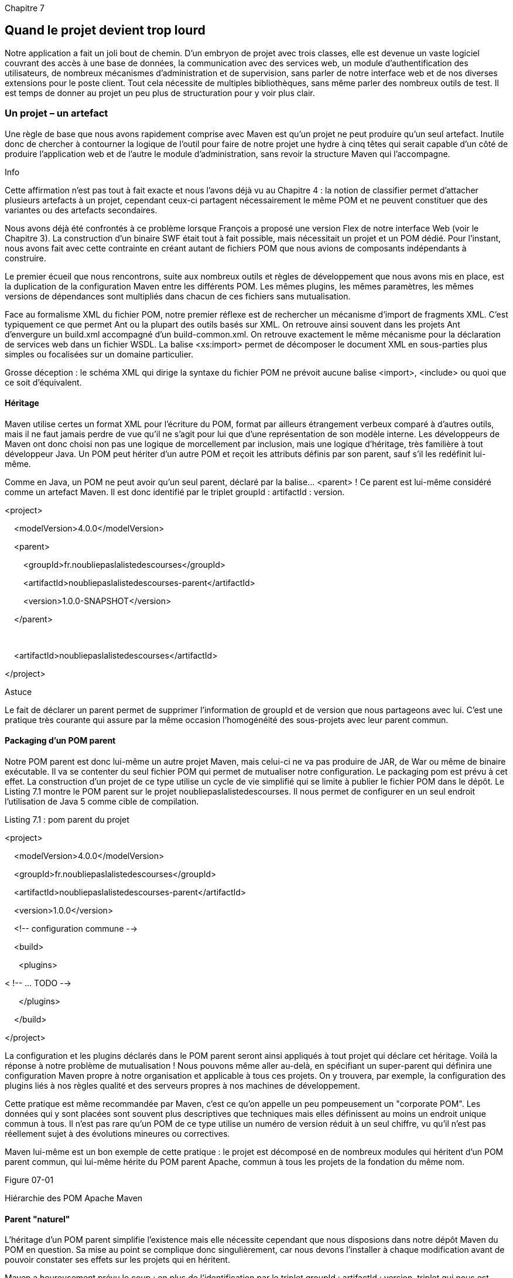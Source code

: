 

Chapitre 7

Quand le projet devient trop lourd
----------------------------------

Notre application a fait un joli bout de chemin. D'un embryon de projet
avec trois classes, elle est devenue un vaste logiciel couvrant des
accès à une base de données, la communication avec des services web, un
module d'authentification des utilisateurs, de nombreux mécanismes
d'administration et de supervision, sans parler de notre interface web
et de nos diverses extensions pour le poste client. Tout cela nécessite
de multiples bibliothèques, sans même parler des nombreux outils de
test. Il est temps de donner au projet un peu plus de structuration pour
y voir plus clair.

Un projet – un artefact
~~~~~~~~~~~~~~~~~~~~~~~

Une règle de base que nous avons rapidement comprise avec Maven est
qu'un projet ne peut produire qu'un seul artefact. Inutile donc de
chercher à contourner la logique de l'outil pour faire de notre projet
une hydre à cinq têtes qui serait capable d'un côté de produire
l'application web et de l'autre le module d'administration, sans revoir
la structure Maven qui l'accompagne.

Info

Cette affirmation n'est pas tout à fait exacte et nous l'avons déjà vu
au Chapitre 4 : la notion de classifier permet d'attacher plusieurs
artefacts à un projet, cependant ceux-ci partagent nécessairement le
même POM et ne peuvent constituer que des variantes ou des artefacts
secondaires.

Nous avons déjà été confrontés à ce problème lorsque François a proposé
une version Flex de notre interface Web (voir le Chapitre 3). La
construction d'un binaire SWF était tout à fait possible, mais
nécessitait un projet et un POM dédié. Pour l'instant, nous avons fait
avec cette contrainte en créant autant de fichiers POM que nous avions
de composants indépendants à construire.

Le premier écueil que nous rencontrons, suite aux nombreux outils et
règles de développement que nous avons mis en place, est la duplication
de la configuration Maven entre les différents POM. Les mêmes plugins,
les mêmes paramètres, les mêmes versions de dépendances sont multipliés
dans chacun de ces fichiers sans mutualisation.

Face au formalisme XML du fichier POM, notre premier réflexe est de
rechercher un mécanisme d'import de fragments XML. C'est typiquement ce
que permet Ant ou la plupart des outils basés sur XML. On retrouve ainsi
souvent dans les projets Ant d'envergure un build.xml accompagné d'un
build-common.xml. On retrouve exactement le même mécanisme pour la
déclaration de services web dans un fichier WSDL. La balise <xs:import>
permet de décomposer le document XML en sous-parties plus simples ou
focalisées sur un domaine particulier.

Grosse déception : le schéma XML qui dirige la syntaxe du fichier POM ne
prévoit aucune balise <import>, <include> ou quoi que ce soit
d'équivalent.

Héritage
^^^^^^^^

Maven utilise certes un format XML pour l'écriture du POM, format par
ailleurs étrangement verbeux comparé à d'autres outils, mais il ne faut
jamais perdre de vue qu'il ne s'agit pour lui que d'une représentation
de son modèle interne. Les développeurs de Maven ont donc choisi non pas
une logique de morcellement par inclusion, mais une logique d'héritage,
très familière à tout développeur Java. Un POM peut hériter d'un autre
POM et reçoit les attributs définis par son parent, sauf s'il les
redéfinit lui-même.

Comme en Java, un POM ne peut avoir qu'un seul parent, déclaré par la
balise… <parent> ! Ce parent est lui-même considéré comme un artefact
Maven. Il est donc identifié par le triplet groupId : artifactId :
version.

<project>

    <modelVersion>4.0.0</modelVersion>

    <parent>

        <groupId>fr.noubliepaslalistedescourses</groupId>

        <artifactId>noubliepaslalistedescourses-parent</artifactId>

        <version>1.0.0-SNAPSHOT</version>

    </parent>

 

    <artifactId>noubliepaslalistedescourses</artifactId>

</project>

Astuce

Le fait de déclarer un parent permet de supprimer l'information de
groupId et de version que nous partageons avec lui. C'est une pratique
très courante qui assure par la même occasion l'homogénéité des
sous-projets avec leur parent commun.

Packaging d'un POM parent
^^^^^^^^^^^^^^^^^^^^^^^^^

Notre POM parent est donc lui-même un autre projet Maven, mais celui-ci
ne va pas produire de JAR, de War ou même de binaire exécutable. Il va
se contenter du seul fichier POM qui permet de mutualiser notre
configuration. Le packaging pom est prévu à cet effet. La construction
d'un projet de ce type utilise un cycle de vie simplifié qui se limite à
publier le fichier POM dans le dépôt. Le Listing 7.1 montre le POM
parent sur le projet noubliepaslalistedescourses. Il nous permet de
configurer en un seul endroit l'utilisation de Java 5 comme cible de
compilation.

Listing 7.1 : pom parent du projet

<project>

    <modelVersion>4.0.0</modelVersion>

    <groupId>fr.noubliepaslalistedescourses</groupId>

    <artifactId>noubliepaslalistedescourses-parent</artifactId>

    <version>1.0.0</version>

    <!-- configuration commune -->

    <build>

      <plugins>

< !-- ... TODO -->

      </plugins>

    </build>

</project>

La configuration et les plugins déclarés dans le POM parent seront ainsi
appliqués à tout projet qui déclare cet héritage. Voilà la réponse à
notre problème de mutualisation ! Nous pouvons même aller au-delà, en
spécifiant un super-parent qui définira une configuration Maven propre à
notre organisation et applicable à tous ces projets. On y trouvera, par
exemple, la configuration des plugins liés à nos règles qualité et des
serveurs propres à nos machines de développement.

Cette pratique est même recommandée par Maven, c'est ce qu'on appelle un
peu pompeusement un "corporate POM". Les données qui y sont placées sont
souvent plus descriptives que techniques mais elles définissent au moins
un endroit unique commun à tous. Il n'est pas rare qu'un POM de ce type
utilise un numéro de version réduit à un seul chiffre, vu qu'il n'est
pas réellement sujet à des évolutions mineures ou correctives.

Maven lui-même est un bon exemple de cette pratique : le projet est
décomposé en de nombreux modules qui héritent d'un POM parent commun,
qui lui-même hérite du POM parent Apache, commun à tous les projets de
la fondation du même nom.

Figure 07-01

Hiérarchie des POM Apache Maven

Parent "naturel"
^^^^^^^^^^^^^^^^

L'héritage d'un POM parent simplifie l'existence mais elle nécessite
cependant que nous disposions dans notre dépôt Maven du POM en question.
Sa mise au point se complique donc singulièrement, car nous devons
l'installer à chaque modification avant de pouvoir constater ses effets
sur les projets qui en héritent.

Maven a heureusement prévu le coup : en plus de l'identification par le
triplet groupId : artifactId : version, triplet qui nous est maintenant
familier, la balise <parent> propose un élément inhabituel,
<relativePath>. Comme son nom l'indique, il fournit le chemin physique
d'accès à ce POM parent à partir de la racine du projet courant. Et pour
combler notre désir d'en faire le moins possible, Maven prévoit une
valeur par défaut pour cet élément : "../pom.xml".

Autrement dit, Maven va rechercher avant toute chose le POM parent dans
le répertoire père de notre projet – sous réserve que les indications de
groupe, d’artefact et de version concordent. Cette recherche
hiérarchique est un mécanisme puissant qui va profondément orienter
votre façon de travailler. Chaque projet pourra ainsi se décomposer en
sous-modules sous forme de sous-répertoires. Chaque groupe pourra
organiser facilement son information en rassemblant tous ses projets
sous une arborescence commune, dont la racine hébergera un majestueux
corporate POM.

Astuce

Cela est particulièrement efficace si vous utilisez un gestionnaire de
version du code comme Subversion. Celui-ci permet, en effet, de définir
des alias, permettant de construire une structure virtuelle. Il est
ainsi possible d'avoir depuis Subversion une vision trunk / corporate /
projet / module tout en conservant une gestion locale classique projet /
trunk / module.

Si cette organisation ne vous convient pas, vous pouvez comme toujours
utiliser d'autres conventions et affecter à la balise <relativePath> le
chemin qui vous convient. Vous perdrez cependant les avantages des
conventions : plus de configuration, obligation pour chaque nouvel
arrivant de s'adapter aux habitudes locales.

Mutualiser
~~~~~~~~~~

Nous avons donc un mécanisme de mutualisation en place. Que pouvons-nous
mutualiser ?

D'une part, toutes nos déclarations de plugins et de propriétés peuvent
être remontées dans ce POM commun. Nous ne conserverons dans un module
donné que ce qui lui est totalement spécifique. Cela allège la
configuration mais ne résout pas un problème sur lequel Stéphane a dû
s'acharner pendant de trop longues heures.

image:illustrations/MangaStephane.png[float="left"]

Stéphane a été confronté à une incohérence dans nos dépendances. Notre
module d'administration utilisait en effet une version d'Hibernate
différente de notre application web. Si cela peut ne pas être
fondamentalement gênant, c'est tout de même peu plaisant et source
d’ennuis. Il a donc cherché à s'assurer d'une façon ou d'une autre que
nos différentes bibliothèques étaient utilisées dans des versions
cohérentes sur nos divers sous-projets. Tâche ingrate et pénible, vu le
nombre impressionnant de dépendances.

Gestion des dépendances
^^^^^^^^^^^^^^^^^^^^^^^

Un élément du fichier POM que nous n'avons pas encore utilisé répond à
ce besoin, il s'agit du <dependencyManagement>. Cette balise n'est utile
que dans le cadre d'un POM parent, ce qui explique que nous ne l'ayons
encore jamais rencontrée. Comme la balise <dependencies>, elle se
compose d'une suite de dépendances mais, contrairement à elle, il ne
s'agit ici que de définir les versions par défaut de ces dépendances.
Notre fichier POM parent va ainsi lister quelle version de chaque
bibliothèque fait office de référence sur le projet. Dans chaque
sous-projet, nous pourrons alors déclarer nos dépendances sans
indication de version, auquel cas celle indiquée par le
dependencyManagement sera utilisée.

Autre avantage de cette pratique, si une bibliothèque est introduite par
la gestion transitive des dépendances, et même si nous ne l'utilisons
pas explicitement dans nos projets, nous pouvons tout de même imposer
l’utilisation d’une version précise _via_ le dependencyManagement.

Astuce

La bibliothèque commons-logging est extrêmement répandue et pourtant
décriée par certains. Il est donc difficile de l'exclure d'un projet car
la transitivité des dépendances la fait réapparaître chaque fois qu'on
tente de l'exclure. Il existe cependant une solution qui ressemble à un
hack mais qui est très pratique : utiliser une version inexistante de
cette bibliothèque, déclarée en dependencyManagement.

<dependency>

    <groupId>commons-logging</groupId>

    <artifactId>commons-logging</artifactId>

    <version>99-does-not-exist</version>

    <scope>provided</scope>

</dependency>

Cette version "pirate" de commons-logging est disponible dans le
repository Maven de JBoss. L'utilisation du scope provided nous permet
d'être sûrs qu'elle ne sera pas ajoutée dans nos livrables de type WAR
ou EAR.

La gestion centralisée des versions est une pratique simple qui assure
la cohérence des projets décomposés en modules. Elle n'empêche pas au
besoin un module de déclarer explicitement une version autre que celle
recommandée par le POM parent, pour bénéficier d'une fonction
particulière.

De la même façon, si les règles de l'entreprise l'imposent, un corporate
POM peut définir les versions validées et supportées des bibliothèques,
que chaque projet pourra alors utiliser en toute confiance.

Hériter d'un corporate POM juste pour partager la déclaration d'un
<dependencyManagement> est cependant une contrainte un peu lourde, étant
donné qu'on ne peut hériter que d'un seul POM parent. Maven, depuis sa
version 2.0.9, propose une autre option _via_ import, un scope
particulier. Une dépendance marquée de ce scope ne sera pas ajoutée au
classpath du projet. Par contre, sa déclaration <dependencyManagement>
sera "importée" dans le projet comme si elle y avait été copiée-collée.
Cette option permet ainsi de construire des POM communs définissant des
versions des bibliothèques courantes dont vous avez validé la bonne
intégration. Avec la multiplication des frameworks, un POM indiquant les
versions compatibles entre Spring, Hibernate, Wicket,
Hibernate-validator, AspectJ et EH-Cache ne sera pas un luxe pour lancer
rapidement un projet sans avoir ce problème à gérer !

Gestion des plugins
^^^^^^^^^^^^^^^^^^^

Au même titre que pour nos dépendances, les versions de nos plugins
Maven ne doivent pas être négligées. Même en supposant qu'aucune
régression ne soit constatée entre deux versions d'un même plugin,
l'utilisation de versions incohérentes est source de bizarreries, voire
de bogues très délicats à identifier.

Le POM parent peut, là aussi, nous aider _via_ son élément
<pluginManagement>. Comme pour la gestion des dépendances, il nous
permet de centraliser les versions des plugins utilisés par chaque
module du projet.

Le format du fichier POM n'impose pas de déclarer pour chaque plugin
utilisé un numéro de version. Il est cependant fortement recommandé de
fixer cette version car sans cela, Maven considère que vous désirez
utiliser la dernière version stable du plugin. Si les développeurs font
très attention à la compatibilité ascendante, ils ne sont pas à l'abri
d'une régression et peuvent au fil de versions successives déprécier
puis supprimer certaines fonctionnalités ou certains paramètres. Si vous
intervenez sur un projet ancien après qu’un plugin a subi de telles
évolutions, Maven utilisera la dernière version et votre projet ne
pourra pas être construit à l'identique, voire ne pourra plus être
construit du tout !

Indiquer systématiquement la version des plugins comme si l'élément
<version> était obligatoire est contraignant et source d'hétérogénéité
dans un projet multimodule. Le pluginManagement va permettre de
centraliser au niveau du projet parent les versions de tous les plugins
utilisés.

image:illustrations/MangaRaphael.png[float="left"]

Fort de ces nouveaux concepts, Raphaël reprend les POM du projet pour
centraliser notre gestion de version. <dependencyManagement> et
<pluginManagement> sont renseignés après une revue complète de tous nos
fichiers POM. La tâche est complexe et source d'erreurs tant les risques
d'oubli sont nombreux. Raphaël cherche donc un moyen pour s'assurer
qu'il n'a omis aucune déclaration de version pour un plugin. Par
ailleurs, il voudrait être sûr qu'à l'avenir un plugin ajouté dans un
module ne risquera pas de passer entre les mailles du filet. Si aucun de
nos POM ne déclare de version pour les plugins, nous savons que par
mimétisme les nouveaux plugins seront déclarés de la même manière.

Raphaël trouve la solution à ce problème dans le plugin enforcer.
Celui-ci ne contribue pas à la construction du projet mais fait partie
d'une catégorie un peu particulière de plugins qui visent à outiller
l'utilisation de Maven. Enforcer va analyser notre modèle de projet pour
vérifier certaines règles. L'une des règles prédéfinies exige justement
de vérifier que chaque plugin du projet a une version correctement
définie.

Listing 7.2 : Utilisation du plugin Enforcer

      <plugin>

        <groupId>org.apache.maven.plugins</groupId>

        <artifactId>maven-enforcer-plugin</artifactId>

        <executions>

          <execution>

            <id>enforce-versions</id>

            <goals>

              <goal>enforce</goal>

            </goals>

            <configuration>

              <rules>

                <requirePluginVersions>

                   <message>Définissez plugin.version !</message>

                </requirePluginVersions>

              </rules>

            </configuration>

          </execution>

        </executions>

      </plugin>

Enforcer ne fait pas une analyse de notre fichier POM en tant que
document XML, ce qui serait peu utile puisque la version du plugin peut
être définie dans un parent ou dans un bloc <pluginManagement>. Il
utilise le modèle objet du projet qui est le résultat de l'analyse de
notre POM et de ceux dont il hérite. Si une version est définie quelque
part, il saura donc la détecter et, à l'inverse, il saura détecter son
absence !

Enforcer propose de nombreuses autres règles d'usage de Maven permettant
de s'assurer que le projet est utilisé selon les bons usages ou les
contraintes spécifiques définies par le projet. Il peut ainsi vérifier
que le développeur utilise une version précise de Maven ou du JDK, mais
aussi que certains fichiers existent (ou n'existent pas), qu'aucun
SNAPSHOT n'est utilisé en dépendance, ou encore interdire l'utilisation
de certaines dépendances (par exemple, pour éviter des problèmes de
licence).

Diviser pour régner
~~~~~~~~~~~~~~~~~~~

image:illustrations/MangaStephane.png[float="left"]

Stéphane est très satisfait de la solution du POM parent que nous venons
de découvrir, lui qui en avait assez de passer en revue un à un nos
fichiers POM pour mettre en place une configuration cohérente. Il reste
cependant un peu sur sa faim : pour construire toute l'application et la
tester dans son ensemble, il doit encore passer de projet en projet pour
lancer à répétition la commande mvn install. Les choses se compliquent
même rapidement lorsqu'il doit tenir compte d'une dépendance entre deux
sous-projets.

Un projet de type POM inclut cependant une particularité que nous
n'avons pas encore explorée : il peut définir un élément <modules>.
Celui-ci déclare une liste de modules qui sont, en fait, des chemins
relatifs au POM. Lorsque nous demandons à Maven de construire un projet
de ce type, il exploite cette information pour rechercher dans chacun de
ces chemins un autre projet Maven à construire, qu'il intégrera dans une
macroconstruction de projet. En plus d'enchaîner la construction des
projets/modules, Maven va surtout tenir compte des dépendances qu'ils
peuvent avoir les uns pour les autres et ordonnancer son processus de
construction en conséquence. Les binaires résultants seront donc
toujours cohérents avec l'état du code source de l'ensemble des modules.

Voilà une fonctionnalité déterminante pour Stéphane. Jusqu'ici, notre
projet d'application web contenait à la fois les pages web mais aussi
toute la partie back-end de l'application : règles métier, accès à la
base de données et exposition de services web.

Le découpage de notre sous-projet webapp en modules permet d'isoler
physiquement chaque couche de notre architecture. Un module pour notre
domaine métier accueillera nos objets ListeDeCourses, Promotion et
BonneAdresse. Un module permettra d'isoler nos services métier. Un
troisième se concentrera sur l'accès à notre base de données, un autre à
l'exposition de nos services métier sous forme de services Web, et ainsi
de suite. Chaque module, recentré sur un besoin ou sur une technologie
particulière, va voir sa liste de dépendances fondre et se spécialiser.

Il sera alors aisé d'assurer des règles d'architecture du type "seule la
couche base de données peut faire appel à Hibernate". Il suffit que les
autres modules n'aient pas de dépendance Hibernate pour qu'une erreur de
codage saute aux yeux à la première compilation !

Ce recentrage sur une technologie simplifie nettement le développement
lorsque l'équipe est organisée par domaine de compétence. Notre
spécialiste de la persistance JPA va pouvoir donner libre cours à son
imagination. Outils de test spécialisés et gestion fine des dépendances
sont à sa disposition pour forger son module selon ses habitudes et les
bonnes pratiques du domaine.

Héritage "naturel"
^^^^^^^^^^^^^^^^^^

Les mécanismes de modules et d'héritage ne sont pas nécessairement liés
l'un à l'autre, cependant ils se complètent de manière naturelle. Il est
très fréquent que le POM parent soit celui qui déclare un projet comme
module. En fait, les cas où une autre organisation est nécessaire sont
assez rares et répondent à des contraintes d'organisation très
particulières. La structure hiérarchique des projets est donc une
structure très courante pour les projets Maven, généralement reflétée
par l'organisation physique des répertoires.

Et l'intégration continue ?
^^^^^^^^^^^^^^^^^^^^^^^^^^^

Comment va se comporter notre serveur d'intégration continue face à ce
nouveau découpage en modules ? Les outils que nous avons retenus
supportent parfaitement cette approche de Maven. Ils vont donc
identifier chaque module comme un projet à ajouter dans la configuration
de l'intégration continue.

Continuum a néanmoins ici un coup d'avance sur la concurrence : en
détectant une modification dans le code du projet, il va lancer la
construction du module concerné, puis exploiter la gestion des
dépendances entre projets pour lancer la construction de tous les autres
modules qui en dépendent et pourraient donc être impactés, mais pas de
ceux qui n'ont aucun lien direct ou indirect avec la modification. Mais
Hudson le talonne de près et commence à supporter lui aussi une gestion
plus intelligente de Maven… à suivre !

L'avantage de ce fonctionnement, détaillé dans la figure 07-02,  est que
la construction d'un module (ou de plusieurs) est plus rapide que celle
du projet dans son ensemble. Le serveur sera ainsi plus réactif : une
modification erronée sur un module sera identifiée rapidement, son
impact sur un autre module apparaîtra en quelques instants, alors qu'une
construction complète aurait pu prendre de longues minutes, impliquant
de nombreux modules non concernés par la modification.

Figure 07-02

Réaction du serveur d'intégration continue à une modification.

Un gros projet _vs_ plein de modules
^^^^^^^^^^^^^^^^^^^^^^^^^^^^^^^^^^^^

Certains utilisateurs n'apprécient pas le découpage en nombreux modules
qu'encourage Maven. Ils ont l'impression que leur projet s'effrite en
petits bouts de code sans grande valeur et délicats à identifier pour
les utilisateurs finaux.

Cette impression découle d’une habitude prise avant l'apparition de
Maven, qui consiste à proposer un gros JAR avec tout ce qui est
nécessaire à l'intérieur pour que les utilisateurs n'aient pas à se
soucier des dépendances. Paradoxalement, cette pratique est plus
périlleuse qu'elle n'y paraît et introduit des incompatibilités sans
solution lorsqu'on veut marier deux outils construits avec cette
optique.

Les utilisateurs de Maven n'ont plus à se préoccuper des problèmes de
dépendances, et chaque module peut préciser finement ce qui lui est
nécessaire. Au contraire, un artefact unique devra :

·     soit déclarer trop de dépendances, dont un grand nombre ne sont
nécessaires qu'à des fonctions que certains utilisateurs considéreront
comme annexes alors qu'elles sont indispensables pour d'autres ;

·     soit déclarer un grand nombre de dépendances optionnelles, auquel
cas les utilisateurs devront eux-mêmes aller à la pêche aux informations
pour reconstituer la liste de dépendances.

Dans les deux cas, les utilisateurs de Maven sont pénalisés, et ceux qui
ne l'utilisent pas ne sont pas beaucoup plus avancés dans leur gestion
manuelle des dépendances.

Les modules au service de l'architecture
^^^^^^^^^^^^^^^^^^^^^^^^^^^^^^^^^^^^^^^^

Le découpage en modules permet aussi de renforcer nos règles
d'architecture logicielle. Si notre structuration JavaEE impose par
exemple que "_seule la couche métier est autorisée à manipuler les
objets de la couche d'accès à la base_", la déclaration des dépendances
permet d'interdire à tout autre module de l'utiliser : en l'absence de
dépendance sur le module _persistance_, aucun risque de le voir utilisé
par mégarde ! Fini la mauvaise surprise de découvrir un tag JSP qui
effectue sa propre requête en base pour construire une liste de
sélection.

 

Garder le contrôle
^^^^^^^^^^^^^^^^^^

image:illustrations/MangaStephane.png[float="left"]

Stéphane aboutit à une structure de projet claire et bien organisée, où
chaque composant trouve sa place dans un module : un module pour notre
code métier, un module pour notre couche d’accès à la base de données,
un module pour notre IHM web, un module pour nos services web REST, un
autre pour nos batchs de sauvegarde…

 

Dans un premier temps, nous trouvons cela d’une grande élégance, surtout
parce que cela nous permet de ne travailler que dans un module et donc
d’alléger d’autant notre « vue » de l’application. Par contre, pour
compiler tout ça il nous faut toujours lancer un gros mvn install, même
si un seul module isolé est modifié, ou bien lancer la commande dans le
répertoire de chaque module impacté en respectant l’ordre de
construction. C’est tout de même dommage d’avoir un outil qui gère
l’ordre des modules et de devoir gérer ce problème à la main !

 

Pas de panique nous rassure Emmanuel : même si le fonctionnement par
défaut consiste à enchaîner tous les modules du projet, Maven propose
des options avancées pour filtrer quels modules intégrer au build et
quels modules ignorer.

 

·     Première option à connaître, -N permet de ne construire que notre
projet POM parent, sans ses modules. Sur de très gros projets, cela peut
permettre de diffuser le POM parent indépendamment du reste du projet,
les développeurs n’ayant alors pas besoin de disposer sur leur poste de
développement de l’intégralité du projet

 

·     Autre option intéressante, -pl (« project list ») permet de
définir la liste des modules (chemins relatifs des répertoires ou
[groupId]:artifactId séparés par des virgules) à intégrer dans le build.
Si nous n’avons modifié que le module webapp, nous pouvons donc le
construire de manière isolée en lançant mvn install –pl webapp.

 

·     Associè à l’option project-list, -am (« also make ») demande à
Maven de construire tous les modules dont dépend notre liste, autrement
dit de s’assurer que notre projet se construit correctement jusqu’aux
modules indiqués.

 

·     L’option inverse –amd (« also make dependent »), permet de
construire les modules indiqués ainsi que tous les modules qui en
dépendent. Cela permet donc de vérifier que nos modifications n’ont pas
cassé quelque chose dans un module de plus haut niveau. C’est cette
option qui est mise à profit par l’intégration continue Jenkins dans
l’option « build incrémental ». Si la structure des modules est
correcte, une modification dans un module ne devrait avoir aucun impact
sur d’autres modules qui n’ont pas de lien de dépendance. Si cette
hypothèse est respectée, cela permet d’accélérer sensiblement la
rapidité de l’intégration continue.

 

[Maven3]

Nous pouvons ainsi réduire le nombre de modules construits par un mvn
install aux modules impactés par une modification. Bien, mais nous
sommes exigeants et en voulons encore plus !

 

image:illustrations/MangaStephane.png[float="left"]

Stéphane a gardé une carte dans sa manche. Face à un build qui enchaîne
encore plusieurs modules, il nous propose d’ajouter une dernière option,
-T 4. Il ne s’agit pas de demander de l’aide à Skynet en invoquant
Terminator IV, mais de lancer Maven en parallélisant la construction des
modules sur les 4 processeurs de nos machines de développement – car
depuis la création de notre start-up, nous avons tous reçu un magnifique
MacBook Pro core i7. Maven peut alors traiter en parallèle certains de
nos modules et nous économiser un temps précieux. La seule limite est la
dépendance de nos modules entre eux, que Maven doit tout de même
respecter

Info

L’exécution du build en parallèle n’est possible que si les plugins le
permettent. C’est le cas pour les versions récentes des plugins
officiels Maven et d’un grand nombre de plugins du projet Mojo. Si ce
n’est pas le cas, Maven vous gratifiera d’un message d’avertissement, ce
qui ne signifie pas que cela ne fonctionnera pas, mais juste que le
plugin n’a pas été testé dans cette configuration :

[WARNING]
*****************************************************************

[WARNING] * Your build is requesting parallel execution, but
project      *

[WARNING] * contains the following plugin(s) that are not marked
as       *

[WARNING] * @threadSafe to support parallel
building.                     *

[WARNING] * While this /may/ work fine, please look for plugin
updates    *

[WARNING] * and/or request plugins be made thread-safe.      
            *

[WARNING] * If reporting an issue, report it against the plugin
in        *

[WARNING] * question, not against
maven-core                              *

[WARNING]
*****************************************************************

 

Bien, mais nous sommes exigeants et en voulons encore plus ! Stéphane,
en fin stratège, a gardé sa toute dernière réplique pour la fin, et nous
invite à refaire le monde autour d’une bière. Voilà qui met tout le
monde d’accord !

Conclusion
~~~~~~~~~~

Le mécanisme d'héritage est une originalité de Maven par rapport aux
autres outils orientés script qui utilisent une logique d'inclusion. Il
en résulte une mutualisation très structurante et très puissante du
projet en modules. Un projet Maven est ainsi rapidement décomposé en
modules spécialisés dans un domaine ou une technologie. Le développement
d'un de ces modules gagne en clarté, focalisé sur un aspect précis de
l'application, sans pour autant compliquer la construction du projet. Un
simple mvn install depuis le projet de plus haut niveau enchaîne les
compilations de tous les modules pour produire un livrable cohérent.
